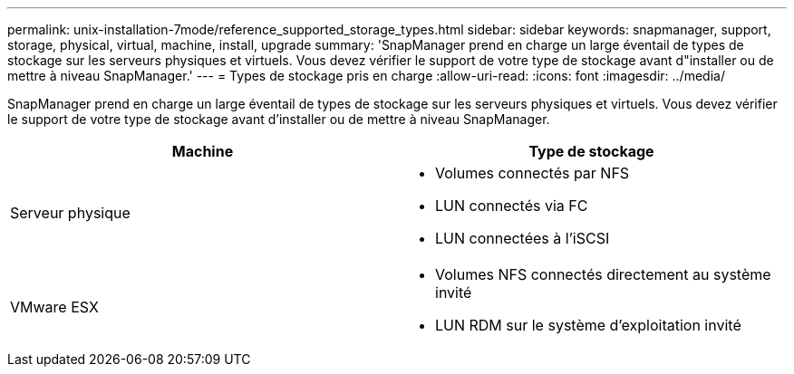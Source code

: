 ---
permalink: unix-installation-7mode/reference_supported_storage_types.html 
sidebar: sidebar 
keywords: snapmanager, support, storage, physical, virtual, machine, install, upgrade 
summary: 'SnapManager prend en charge un large éventail de types de stockage sur les serveurs physiques et virtuels. Vous devez vérifier le support de votre type de stockage avant d"installer ou de mettre à niveau SnapManager.' 
---
= Types de stockage pris en charge
:allow-uri-read: 
:icons: font
:imagesdir: ../media/


[role="lead"]
SnapManager prend en charge un large éventail de types de stockage sur les serveurs physiques et virtuels. Vous devez vérifier le support de votre type de stockage avant d'installer ou de mettre à niveau SnapManager.

|===
| Machine | Type de stockage 


 a| 
Serveur physique
 a| 
* Volumes connectés par NFS
* LUN connectés via FC
* LUN connectées à l'iSCSI




 a| 
VMware ESX
 a| 
* Volumes NFS connectés directement au système invité
* LUN RDM sur le système d'exploitation invité


|===